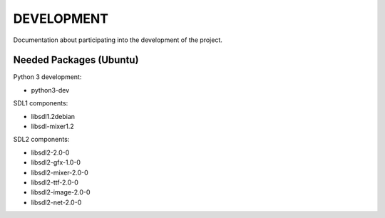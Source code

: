 ===========
DEVELOPMENT
===========

Documentation about participating into the development of the project.

Needed Packages (Ubuntu)
========================

Python 3 development:

* python3-dev

SDL1 components:

* libsdl1.2debian
* libsdl-mixer1.2

SDL2 components:

* libsdl2-2.0-0
* libsdl2-gfx-1.0-0
* libsdl2-mixer-2.0-0
* libsdl2-ttf-2.0-0
* libsdl2-image-2.0-0
* libsdl2-net-2.0-0
